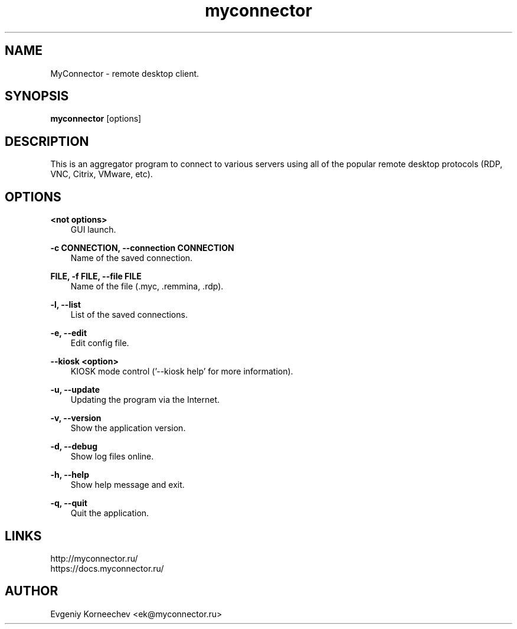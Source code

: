 .\" -*- mode: troff; coding: UTF-8 -*-
.TH myconnector 1  "Nov 09, 2023" "version 2.5" "USER COMMANDS"
.SH NAME
MyConnector \- remote desktop client.
.SH SYNOPSIS
.B myconnector
[options]
.SH DESCRIPTION
This is an aggregator program to connect to various servers using all of the popular remote desktop protocols (RDP, VNC, Citrix, VMware, etc).
.SH OPTIONS
.TP
\fB<not options>\fR
.RS 3
GUI launch.
.RE
.PP
\fB-c CONNECTION, --connection CONNECTION\fR
.RS 3
Name of the saved connection.
.RE
.PP
\fBFILE, -f FILE, --file FILE\fR
.RS 3
Name of the file (.myc, .remmina, .rdp).
.RE
.PP
\fB-l, --list\fR
.RS 3
List of the saved connections.
.RE
.PP
\fB-e, --edit\fR
.RS 3
Edit config file.
.RE
.PP
\fB--kiosk <option>\fR
.RS 3
KIOSK mode control ('--kiosk help' for more information).
.RE
.PP
\fB-u, --update\fR
.RS 3
Updating the program via the Internet.
.RE
.PP
\fB-v, --version\fR
.RS 3
Show the application version.
.RE
.PP
\fB-d, --debug\fR
.RS 3
Show log files online.
.RE
.PP
\fB-h, --help\fR
.RS 3
Show help message and exit.
.RE
.PP
\fB-q, --quit\fR
.RS 3
Quit the application.
.SH LINKS
http://myconnector.ru/
.TP
https://docs.myconnector.ru/
.SH AUTHOR
Evgeniy Korneechev <ek@myconnector.ru>

